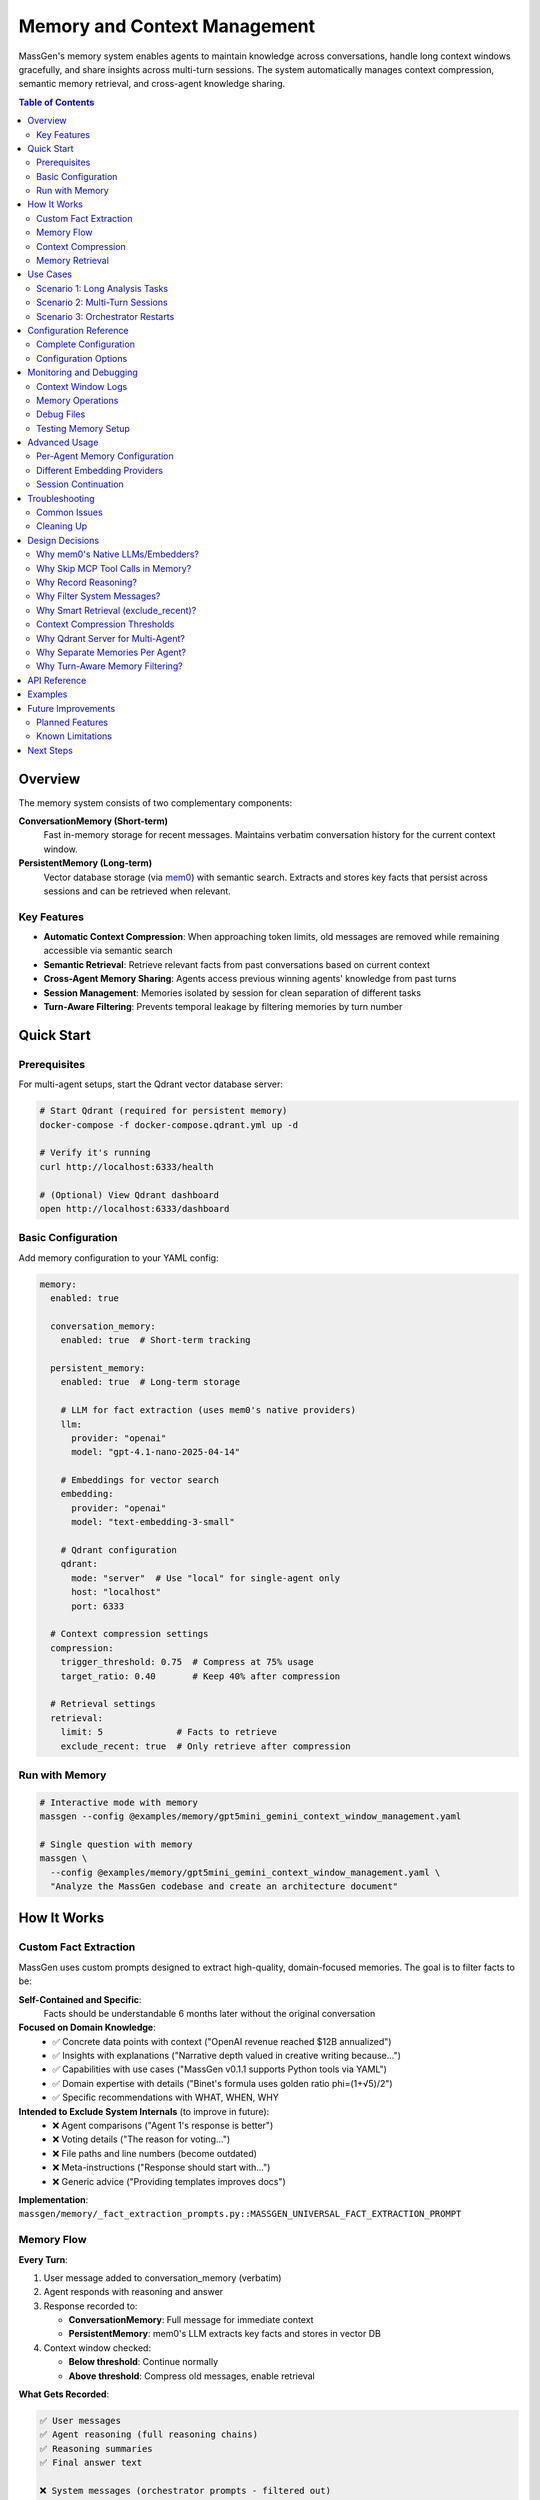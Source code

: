 Memory and Context Management
==============================

MassGen's memory system enables agents to maintain knowledge across conversations, handle long context windows gracefully, and share insights across multi-turn sessions. The system automatically manages context compression, semantic memory retrieval, and cross-agent knowledge sharing.

.. contents:: Table of Contents
   :local:
   :depth: 2

Overview
--------

The memory system consists of two complementary components:

**ConversationMemory (Short-term)**
   Fast in-memory storage for recent messages. Maintains verbatim conversation history for the current context window.

**PersistentMemory (Long-term)**
   Vector database storage (via `mem0 <https://mem0.ai>`_) with semantic search. Extracts and stores key facts that persist across sessions and can be retrieved when relevant.

Key Features
~~~~~~~~~~~~

- **Automatic Context Compression**: When approaching token limits, old messages are removed while remaining accessible via semantic search
- **Semantic Retrieval**: Retrieve relevant facts from past conversations based on current context
- **Cross-Agent Memory Sharing**: Agents access previous winning agents' knowledge from past turns
- **Session Management**: Memories isolated by session for clean separation of different tasks
- **Turn-Aware Filtering**: Prevents temporal leakage by filtering memories by turn number

Quick Start
-----------

Prerequisites
~~~~~~~~~~~~~

For multi-agent setups, start the Qdrant vector database server:

.. code-block:: bash

   # Start Qdrant (required for persistent memory)
   docker-compose -f docker-compose.qdrant.yml up -d

   # Verify it's running
   curl http://localhost:6333/health

   # (Optional) View Qdrant dashboard
   open http://localhost:6333/dashboard

Basic Configuration
~~~~~~~~~~~~~~~~~~~

Add memory configuration to your YAML config:

.. code-block:: yaml

   memory:
     enabled: true

     conversation_memory:
       enabled: true  # Short-term tracking

     persistent_memory:
       enabled: true  # Long-term storage

       # LLM for fact extraction (uses mem0's native providers)
       llm:
         provider: "openai"
         model: "gpt-4.1-nano-2025-04-14"

       # Embeddings for vector search
       embedding:
         provider: "openai"
         model: "text-embedding-3-small"

       # Qdrant configuration
       qdrant:
         mode: "server"  # Use "local" for single-agent only
         host: "localhost"
         port: 6333

     # Context compression settings
     compression:
       trigger_threshold: 0.75  # Compress at 75% usage
       target_ratio: 0.40       # Keep 40% after compression

     # Retrieval settings
     retrieval:
       limit: 5              # Facts to retrieve
       exclude_recent: true  # Only retrieve after compression

Run with Memory
~~~~~~~~~~~~~~~

.. code-block:: bash

   # Interactive mode with memory
   massgen --config @examples/memory/gpt5mini_gemini_context_window_management.yaml

   # Single question with memory
   massgen \
     --config @examples/memory/gpt5mini_gemini_context_window_management.yaml \
     "Analyze the MassGen codebase and create an architecture document"

How It Works
------------

Custom Fact Extraction
~~~~~~~~~~~~~~~~~~~~~~~

MassGen uses custom prompts designed to extract high-quality, domain-focused memories. The goal is to filter facts to be:

**Self-Contained and Specific**:
   Facts should be understandable 6 months later without the original conversation

**Focused on Domain Knowledge**:
   - ✅ Concrete data points with context ("OpenAI revenue reached $12B annualized")
   - ✅ Insights with explanations ("Narrative depth valued in creative writing because...")
   - ✅ Capabilities with use cases ("MassGen v0.1.1 supports Python tools via YAML")
   - ✅ Domain expertise with details ("Binet's formula uses golden ratio phi=(1+√5)/2")
   - ✅ Specific recommendations with WHAT, WHEN, WHY

**Intended to Exclude System Internals** (to improve in future):
   - ❌ Agent comparisons ("Agent 1's response is better")
   - ❌ Voting details ("The reason for voting...")
   - ❌ File paths and line numbers (become outdated)
   - ❌ Meta-instructions ("Response should start with...")
   - ❌ Generic advice ("Providing templates improves docs")

**Implementation**: ``massgen/memory/_fact_extraction_prompts.py::MASSGEN_UNIVERSAL_FACT_EXTRACTION_PROMPT``

Memory Flow
~~~~~~~~~~~

**Every Turn**:

1. User message added to conversation_memory (verbatim)
2. Agent responds with reasoning and answer
3. Response recorded to:

   - **ConversationMemory**: Full message for immediate context
   - **PersistentMemory**: mem0's LLM extracts key facts and stores in vector DB

4. Context window checked:

   - **Below threshold**: Continue normally
   - **Above threshold**: Compress old messages, enable retrieval

**What Gets Recorded**:

.. code-block:: text

   ✅ User messages
   ✅ Agent reasoning (full reasoning chains)
   ✅ Reasoning summaries
   ✅ Final answer text

   ❌ System messages (orchestrator prompts - filtered out)
   ❌ Workflow tools (vote/new_answer - internal coordination)
   ❌ MCP tool calls (read_file, list_directory - implementation details)

**Why these filters?** See :ref:`design-decisions` below.

Context Compression
~~~~~~~~~~~~~~~~~~~

When context usage exceeds the threshold (default 75%):

1. **Select messages to keep**: System messages + recent messages fitting in target ratio (default 40%)
2. **Remove old messages** from conversation_memory (already in persistent_memory)
3. **Enable retrieval** for subsequent turns

.. code-block:: text

   Before Compression:
   📊 Context: 96,000 / 128,000 tokens (75%)
   [user msg 1] → [agent response 1] → ... → [user msg 20] → [agent response 20]

   After Compression:
   📊 Context: 51,200 / 128,000 tokens (40%)
   [user msg 15] → [agent response 15] → ... → [user msg 20] → [agent response 20]

   Old messages (1-14) → Accessible via semantic search in persistent_memory

Memory Retrieval
~~~~~~~~~~~~~~~~

Retrieval happens when:

- ✅ **After compression**: Retrieve facts from compressed messages
- ✅ **On restart/reset**: Restore recent context
- ❌ **Before compression**: Skip (all context already in conversation_memory)

Retrieval process:

1. **Search own agent's memories** (all turns, current session)
2. **Search previous winners' memories** (filtered by turn - see below)
3. **Format and inject** as system message before processing

.. code-block:: text

   Retrieved memories injected as:

   ┌─────────────────────────────────────┐
   │ Relevant memories:                   │
   │ • User asked about backend system    │
   │ • Agent analyzed 5 backend files     │
   │ • [From agent_b Turn 1] Explained    │
   │   stateful vs stateless backends     │
   └─────────────────────────────────────┘
   ↓
   [user msg 15] → [agent response 15] → ...

Use Cases
---------

Scenario 1: Long Analysis Tasks
~~~~~~~~~~~~~~~~~~~~~~~~~~~~~~~~

**Use case**: Analyzing a large codebase that requires reading 50+ files

**Without memory**:
   Context fills up after ~15 files, agent loses track of earlier analysis

**With memory**:
   - Agent reads files 1-15, context compresses
   - Files 16-30: Agent retrieves relevant facts from 1-15
   - Maintains complete understanding throughout analysis

**Configuration**:

.. code-block:: yaml

   memory:
     enabled: true
     compression:
       trigger_threshold: 0.75  # Compress when 75% full
       target_ratio: 0.40        # Keep 40% of recent context

**Example**:

.. code-block:: bash

   massgen --config @examples/memory/gpt5mini_gemini_context_window_management.yaml \
     "Analyze the entire MassGen codebase and create comprehensive documentation"

Scenario 2: Multi-Turn Sessions
~~~~~~~~~~~~~~~~~~~~~~~~~~~~~~~~

**Use case**: Interactive development across multiple sessions

**Without memory**:
   Each turn starts fresh, agents forget previous turns' insights

**With memory**:
   - Turn 1: Agent A wins, explains backend architecture
   - Turn 2: Agent B retrieves Agent A's Turn 1 insights
   - Turn 3: Agent A sees both own past work + Agent B's Turn 2 insights

**How winner memory sharing works**:

.. code-block:: text

   Turn 1: agent_a wins → Memories tagged {"agent_id": "agent_a", "turn": 1}
   Turn 2:
     agent_b retrieves:
       ✅ Own memories (all turns)
       ✅ agent_a's Turn 1 memories (previous winner)
       ❌ agent_a's Turn 2 memories (not yet complete)

   Turn 3:
     agent_a retrieves:
       ✅ Own memories (Turns 1, 2)
       ✅ agent_b's Turn 2 memories (previous winner)

**Configuration**:

Session ID automatically generated for interactive mode: ``session_20251028_143000``

Memories are isolated per session unless you specify a custom session name.

Scenario 3: Orchestrator Restarts
~~~~~~~~~~~~~~~~~~~~~~~~~~~~~~~~~~

**Use case**: Agent needs to restart due to errors or new answers from other agents

**Without memory**:
   Partial work lost, agent starts from scratch

**With memory**:
   - Before restart: Current conversation recorded to persistent_memory
   - On restart: Relevant facts retrieved to restore context
   - Agent continues seamlessly with knowledge of prior attempts

**Example flow**:

.. code-block:: text

   Agent A working on task...
   📝 Read 5 files, analyzed architecture
   🔄 Other agent submits better answer → Restart triggered
   💾 Recording 10 messages before reset
   🔄 Retrieving memories after reset...
   💭 Retrieved: "Analyzed backend/base.py", "Found adapter pattern", ...
   ✅ Agent continues with restored context

Configuration Reference
-----------------------

Complete Configuration
~~~~~~~~~~~~~~~~~~~~~~

.. code-block:: yaml

   memory:
     # Global enable/disable
     enabled: true

     # Short-term conversation tracking
     conversation_memory:
       enabled: true

     # Long-term knowledge storage
     persistent_memory:
       enabled: true
       on_disk: true  # Persist across restarts

       # Session isolation (optional)
       # session_name: "my_project_analysis"  # Specific session
       # session_name: null                   # Cross-session memory

       # LLM for fact extraction
       llm:
         provider: "openai"
         model: "gpt-4.1-nano-2025-04-14"  # Fast, cheap for memory ops
         # api_key: "sk-..."  # Optional - reads from OPENAI_API_KEY env var

       # Embeddings for vector search
       embedding:
         provider: "openai"
         model: "text-embedding-3-small"
         # api_key: "sk-..."  # Optional - reads from OPENAI_API_KEY env var

       # Vector store (Qdrant)
       qdrant:
         mode: "server"      # "server" or "local"
         host: "localhost"   # Server mode only
         port: 6333          # Server mode only
         # path: ".massgen/qdrant"  # Local mode only

     # Context window compression
     compression:
       trigger_threshold: 0.75  # Compress at 75% context usage
       target_ratio: 0.40       # Target 40% after compression

     # Memory retrieval
     retrieval:
       limit: 5              # Max facts per agent
       exclude_recent: true  # Skip retrieval before compression

Configuration Options
~~~~~~~~~~~~~~~~~~~~~

Memory Toggle
^^^^^^^^^^^^^

.. code-block:: yaml

   memory:
     enabled: false  # Disable entire memory system

Conversation Memory
^^^^^^^^^^^^^^^^^^^

.. code-block:: yaml

   conversation_memory:
     enabled: true  # Almost always true - needed for context management

Persistent Memory
^^^^^^^^^^^^^^^^^

**LLM Configuration** (for fact extraction):

.. list-table::
   :header-rows: 1
   :widths: 20 80

   * - Provider
     - Configuration
   * - OpenAI
     - ``provider: "openai"``, ``model: "gpt-4.1-nano-2025-04-14"`` or ``"gpt-4o-mini"``
   * - Anthropic
     - ``provider: "anthropic"``, ``model: "claude-3-5-haiku-20241022"``
   * - Groq
     - ``provider: "groq"``, ``model: "llama-3.1-8b-instant"``

**Embedding Configuration** (for vector search):

.. list-table::
   :header-rows: 1
   :widths: 20 80

   * - Provider
     - Configuration
   * - OpenAI
     - ``provider: "openai"``, ``model: "text-embedding-3-small"`` (1536 dims)
   * - Together
     - ``provider: "together"``, ``model: "togethercomputer/m2-bert-80M-8k-retrieval"``
   * - Azure OpenAI
     - ``provider: "azure_openai"``, ``model: "text-embedding-ada-002"``

**Qdrant Configuration**:

.. code-block:: yaml

   # Server mode (RECOMMENDED for multi-agent)
   qdrant:
     mode: "server"
     host: "localhost"
     port: 6333

   # Local mode (single agent only)
   qdrant:
     mode: "local"
     path: ".massgen/qdrant"

.. warning::
   Local file-based Qdrant does NOT support concurrent access. For multi-agent setups, always use server mode.

Session Management
^^^^^^^^^^^^^^^^^^

**Automatic sessions**:

- **Interactive mode**: ``session_20251028_143000`` (shared across all turns)
- **Single question**: ``temp_20251028_143000`` (isolated per run)

**Custom sessions**:

.. code-block:: yaml

   persistent_memory:
     session_name: "my_project_analysis"  # Continue specific session

**Cross-session memory** (search across all sessions):

.. code-block:: yaml

   persistent_memory:
     session_name: null  # or omit the field

Compression Settings
^^^^^^^^^^^^^^^^^^^^

.. code-block:: yaml

   compression:
     trigger_threshold: 0.75  # Compress when 75% full
     target_ratio: 0.40        # Keep 40% after compression

Example configurations:

- **Aggressive compression**: ``trigger_threshold: 0.50``, ``target_ratio: 0.20``
- **Conservative**: ``trigger_threshold: 0.90``, ``target_ratio: 0.60``

Retrieval Settings
^^^^^^^^^^^^^^^^^^

.. code-block:: yaml

   retrieval:
     limit: 5              # Max facts per agent (default: 5)
     exclude_recent: true  # Smart retrieval (default: true)

- **More context**: Increase ``limit`` to 10-20 (uses more tokens)
- **Always retrieve**: Set ``exclude_recent: false`` (may duplicate recent context)

Monitoring and Debugging
-------------------------

Context Window Logs
~~~~~~~~~~~~~~~~~~~

Monitor context usage in real-time:

.. code-block:: text

   📊 Context Window (Turn 5): 45,000 / 128,000 tokens (35%)

When compression triggers:

.. code-block:: text

   ⚠️  Context Window (Turn 11): 96,000 / 128,000 tokens (75%) - Approaching limit!
   🔄 Attempting compression (96,000 → 51,200 tokens)
   📦 Context compressed: Removed 15 messages (44,800 tokens).
      Kept 8 recent messages (51,200 tokens).

Memory Operations
~~~~~~~~~~~~~~~~~

**Recording**:

.. code-block:: text

   🔍 [_mem0_add] Recording to mem0 (agent=agent_a, session=session_123, turn=1)
      messages: 2 message(s)
      assistant: [Reasoning] I analyzed the backend files...
      assistant: The backend system consists of...
   ✅ mem0 extracted 5 fact(s), 2 relation(s)

**Retrieval**:

.. code-block:: text

   🔄 Retrieving memories after reset for agent_a (restoring recent context + 1 winner(s))...
   🔍 [retrieve] Searching memories (agent=agent_a, limit=5, winners=1)
      Previous winners: [{'agent_id': 'agent_b', 'turn': 1}]
      🔎 Searching own memories (agent_a)...
         → Found 3 memory/memories
      🔎 Searching 1 previous winner(s)...
         → Searching agent_b (turn 1)...
            Found 2 memory/memories
   ✅ Total: 5 memories retrieved
      [1] User asked about MassGen architecture
      [2] [From agent_b Turn 1] Explained the adapter pattern

Debug Files
~~~~~~~~~~~

Full message dumps saved to:

.. code-block:: text

   .massgen/massgen_logs/log_{timestamp}/turn_{N}/attempt_{M}/memory_debug/
   ├── mem0_add_agent_a_143022_123456.json  # What was recorded
   ├── mem0_add_agent_b_143025_789012.json
   └── ...

Each file contains:

.. code-block:: json

   {
     "timestamp": "143022_123456",
     "agent_id": "agent_a",
     "session_id": "session_20251028_143000",
     "metadata": {"turn": 1},
     "messages": [
       {
         "role": "assistant",
         "content": "[Reasoning]\nI need to analyze..."
       },
       {
         "role": "assistant",
         "content": "The backend system uses..."
       }
     ]
   }

Testing Memory Setup
~~~~~~~~~~~~~~~~~~~~

Verify your memory configuration:

.. code-block:: bash

   # Run test script
   uv run python scripts/test_memory_setup.py

Expected output:

.. code-block:: text

   🧪 MEMORY SYSTEM TEST SUITE

   ============================================================
   TEST 1: Environment Variables
   ============================================================
   ✅ OPENAI_API_KEY found (starts with: sk-proj...)

   ============================================================
   TEST 2: OpenAI Embedding API
   ============================================================
   ✅ Embedding successful!
      Vector dimensions: 1536

   ============================================================
   TEST 3: mem0 LLM API (gpt-4.1-nano)
   ============================================================
   ✅ LLM call successful!

   ============================================================
   TEST 4: Qdrant Connection
   ============================================================
   ✅ Qdrant server connected!

   ============================================================
   TEST 5: Full Memory Integration
   ============================================================
   ✅ PersistentMemory created!
   ✅ Messages recorded!

Advanced Usage
--------------

Per-Agent Memory Configuration
~~~~~~~~~~~~~~~~~~~~~~~~~~~~~~~

Override memory settings for specific agents:

.. code-block:: yaml

   memory:
     # Global defaults
     retrieval:
       limit: 5

   agents:
     - id: "researcher"
       memory:
         retrieval:
           limit: 20  # This agent gets more context

     - id: "writer"
       memory:
         retrieval:
           limit: 3   # This agent gets less

Different Embedding Providers
~~~~~~~~~~~~~~~~~~~~~~~~~~~~~~

**Using Together AI** (cost-effective):

.. code-block:: yaml

   persistent_memory:
     embedding:
       provider: "together"
       model: "togethercomputer/m2-bert-80M-8k-retrieval"
       # Reads TOGETHER_API_KEY from environment

**Using Azure OpenAI**:

.. code-block:: yaml

   persistent_memory:
     llm:
       provider: "azure_openai"
       model: "gpt-4o-mini"
       api_key: "${AZURE_OPENAI_API_KEY}"
     embedding:
       provider: "azure_openai"
       model: "text-embedding-ada-002"

Session Continuation
~~~~~~~~~~~~~~~~~~~~

**Continue a previous session**:

.. code-block:: yaml

   persistent_memory:
     session_name: "codebase_analysis_oct2025"

All agents will access memories from this session across multiple CLI runs.

**Cross-session knowledge**:

.. code-block:: yaml

   persistent_memory:
     session_name: null  # Search across ALL sessions

Useful for:
- Building knowledge base across projects
- Learning from past conversations
- Avoiding repeating analysis

Troubleshooting
---------------

Common Issues
~~~~~~~~~~~~~

**Qdrant Connection Error**

.. code-block:: text

   ⚠️  Failed to create shared Qdrant client: Storage folder .massgen/qdrant
   is already accessed by another instance

**Solution**:

1. Check if Qdrant server is running:

   .. code-block:: bash

      docker-compose -f docker-compose.qdrant.yml ps

2. Remove stale lock files:

   .. code-block:: bash

      ./scripts/cleanup_qdrant_lock.sh
      # Or manually:
      rm .massgen/qdrant/.lock

3. Use server mode for multi-agent:

   .. code-block:: yaml

      qdrant:
        mode: "server"

**API Key Not Found**

.. code-block:: text

   ⚠️  OPENAI_API_KEY not found in environment - embedding will fail!

**Solution**:

Create ``.env`` file in project root:

.. code-block:: bash

   OPENAI_API_KEY=sk-proj-...
   ANTHROPIC_API_KEY=sk-ant-...  # If using Anthropic

**No Memories Retrieved**

.. code-block:: text

   🔄 Retrieving memories after reset...
   ℹ️  No relevant memories found

**This is normal if**:
- First turn (no memories yet)
- Query doesn't match stored memories semantically
- mem0 hasn't processed messages yet (async extraction)

**Check**:
1. Verify recording succeeded: Look for ``✅ mem0 extracted X fact(s)`` in logs
2. Browse Qdrant collections: http://localhost:6333/dashboard
3. Check debug files: ``.massgen/.../memory_debug/*.json``

Cleaning Up
~~~~~~~~~~~

**Stop Qdrant**:

.. code-block:: bash

   docker-compose -f docker-compose.qdrant.yml down

**Clear all memories**:

.. code-block:: bash

   # Remove Qdrant storage (WARNING: deletes all memories!)
   rm -rf .massgen/qdrant_storage

**Clear session data**:

.. code-block:: bash

   # Remove specific session
   rm -rf .massgen/memory_test_sessions/session_20251028_143000

   # Or all sessions
   rm -rf .massgen/memory_test_sessions

.. _design-decisions:

Design Decisions
----------------

.. raw:: html

   <details>
   <summary><strong>Why These Architecture Choices?</strong> (Click to expand)</summary>

Why mem0's Native LLMs/Embedders?
~~~~~~~~~~~~~~~~~~~~~~~~~~~~~~~~~~

**Decision**: Use mem0's built-in providers (OpenAI, Anthropic, etc.) instead of wrapping MassGen backends

**Rationale**:

- **Simpler**: No adapter layer, direct integration
- **No async issues**: mem0's adapters are sync, wrapping async MassGen backends caused event loop conflicts
- **Optimized**: mem0's default (gpt-4.1-nano) is optimized for memory operations
- **Flexible**: Support for many providers without custom code

**Trade-off**: Requires separate API keys (can't reuse agent's backend). But memory operations are cheap (~1-2 cents/session).

Why Skip MCP Tool Calls in Memory?
~~~~~~~~~~~~~~~~~~~~~~~~~~~~~~~~~~~

**Decision**: Don't record MCP tool executions (read_file, list_directory, etc.)

**Rationale**:

1. **Implementation details**: HOW the work was done, not WHAT was learned
2. **Redundant**: The final answer already captures insights from reading those files
3. **Noise**: 50+ file reads create clutter, make it harder for mem0 to extract semantic facts
4. **Focus on decisions**: Agent's reasoning ("I analyzed the backend") is more valuable than execution trace

**Example**:

- ❌ Don't record: ``[Tool: read_file] path=/foo/bar.py``
- ✅ Do record: ``[Reasoning] I analyzed bar.py and found the adapter pattern``
- ✅ Final answer contains: "The backend uses an adapter pattern located in bar.py"

**If you need execution history**: Check orchestrator logs or agent context files, not memory.

Why Record Reasoning?
~~~~~~~~~~~~~~~~~~~~~

**Decision**: Include full reasoning chains and summaries in memory

**Rationale**:

- **Context for decisions**: Final answer is meaningless without the reasoning
- **Better fact extraction**: mem0's LLM can extract richer facts from reasoning
- **Debugging**: Understand WHY agent made certain choices
- **Learning**: Future turns benefit from understanding past reasoning

**Example memory facts extracted**:

- Without reasoning: "Agent said backend uses adapters"
- With reasoning: "Agent analyzed base.py first, then compared 5 implementations, concluded adapters enable provider abstraction"

Why Filter System Messages?
~~~~~~~~~~~~~~~~~~~~~~~~~~~~

**Decision**: Exclude ``role: "system"`` messages from memory

**Rationale**:

- **Orchestrator noise**: System messages contain coordination prompts like "You are evaluating answers from multiple agents..."
- **Not conversation content**: System prompts are framework instructions, not user/agent dialogue
- **Bloat**: Can be 5-10KB per message, mostly boilerplate
- **Focus on semantics**: User questions and agent answers are what matter for memory

Why Smart Retrieval (exclude_recent)?
~~~~~~~~~~~~~~~~~~~~~~~~~~~~~~~~~~~~~~

**Decision**: Default ``exclude_recent: true`` - only retrieve after compression

**Rationale**:

- **Before compression**: All context already in conversation_memory sent to LLM
- **Retrieval would duplicate**: Waste tokens on information already present
- **After compression**: Old messages removed, retrieval fills the gap
- **On restart**: Always retrieve to restore context

**Token efficiency**:

- Without exclude_recent: ~500 extra tokens per turn (duplicated context)
- With exclude_recent: ~100 tokens only when needed (after compression)

Context Compression Thresholds
~~~~~~~~~~~~~~~~~~~~~~~~~~~~~~~

**Decision**: Default 75% trigger, 40% target

**Rationale**:

- **75% trigger**: Provides buffer before hitting limit (avoid truncation)
- **40% target**: Balances context retention vs. token budget
- **Room for retrieval**: Retrieved facts + recent context fit comfortably
- **Headroom for response**: LLM has space to generate long responses

**Alternative configurations**:

- **Long analysis tasks**: Lower threshold (50%) to compress more aggressively
- **Short conversations**: Higher threshold (90%) to compress rarely

Why Qdrant Server for Multi-Agent?
~~~~~~~~~~~~~~~~~~~~~~~~~~~~~~~~~~~

**Decision**: Require Qdrant server mode (Docker) for multi-agent setups

**Rationale**:

- **Concurrent access**: File-based Qdrant locks on first access
- **Performance**: Server mode handles parallel searches better
- **Robustness**: No stale lock files from crashed processes
- **Scalability**: Can scale to many agents

**Trade-off**: Requires Docker. But setup is one command: ``docker-compose up -d``

Why Separate Memories Per Agent?
~~~~~~~~~~~~~~~~~~~~~~~~~~~~~~~~~

**Decision**: Each agent has isolated memories, filtered by ``agent_id``

**Rationale**:

- **Specialization**: Different agents can build different knowledge bases
- **Controlled sharing**: Only share via turn-aware winner mechanism
- **Scalability**: Single Qdrant database, filtered by metadata
- **Privacy**: Agent-specific knowledge stays private until winning

**Alternative considered**: Shared memory pool for all agents. Rejected because:
- Information overload: Agent sees irrelevant memories from other agents
- Loss of specialization: Can't maintain agent-specific expertise
- Temporal issues: Agent sees work-in-progress from concurrent agents

Why Turn-Aware Memory Filtering?
~~~~~~~~~~~~~~~~~~~~~~~~~~~~~~~~~

**Decision**: Filter previous winners' memories by ``{"turn": 1}`` metadata

**Rationale**:

**Prevents temporal leakage**:

.. code-block:: text

   Turn 2 (concurrent):
   - agent_a working... (incomplete)
   - agent_b working... (incomplete)

   Without filtering:
   - agent_a could see agent_b's Turn 2 work-in-progress ❌
   - Leads to confusion, inconsistent state

   With filtering:
   - agent_a only sees agent_b's Turn 1 (complete, winner) ✅
   - Clean separation of concurrent work

**Implementation**: Memories tagged with ``{"turn": N}`` on recording, filtered on retrieval.

.. raw:: html

   </details>

API Reference
-------------

For programmatic usage, see the memory module docstrings:

- ``massgen.memory.PersistentMemory`` - Persistent memory API
- ``massgen.memory.ConversationMemory`` - Conversation memory API
- ``massgen.memory._context_monitor`` - Context monitoring utilities

Examples
--------

See complete examples in:

- ``massgen/configs/memory/gpt5mini_gemini_context_window_management.yaml``
- ``massgen/configs/memory/gpt5mini_high_reasoning_gemini.yaml``

Future Improvements
-------------------

.. note::
   The memory system is production-ready but has several planned enhancements.

Planned Features
~~~~~~~~~~~~~~~~

**1. Chunk-Level Token Tracking**

**Current**: Token counting happens after complete response (message-level)

.. code-block:: text

   [Agent streaming response...]
   → [Response complete]
   → [Count tokens on full message]
   → [Compress if needed]

**Issue**: Can't stop mid-stream if response exceeds budget

**Planned**: Track tokens during streaming, warn agent when approaching limit

.. code-block:: text

   [Agent streaming...]
   → [Token counter: 45K / 50K budget]
   → [Agent sees: "⚠️ Approaching token limit, wrap up"]
   → [Agent concludes early]

**2. Configurable Memory Granularity**

**Planned**: Control what gets recorded to memory

.. code-block:: yaml

   memory:
     recording:
       include_mcp_tools: false       # Skip MCP tools (default)
       include_reasoning: true        # Include reasoning (default)
       include_reasoning_summary: true
       tool_argument_limit: 1000      # Max chars for tool args
       content_filters:
         - "workflow_tools"  # vote, new_answer
         - "system_messages"

**3. MCP Tool Recording (Optional)**

**Currently**: MCP tools (read_file, list_directory) excluded as implementation details

**Planned**: Optional recording with summarization

.. code-block:: yaml

   memory:
     recording:
       include_mcp_tools: true
       mcp_summarization: "aggregate"  # "aggregate", "each", "none"

**Output**:
   - ``aggregate``: "[Tools used: read_file (3x), list_directory (2x)]"
   - ``each``: Full detail per tool
   - ``none``: Current behavior (skip)

**4. Memory Summarization on Compression**

**Current**: Just remove old messages

**Planned**: Generate summary of compressed context

.. code-block:: text

   Compression:
   - Remove messages 1-10
   - Generate summary: "User analyzed MassGen codebase, identified 3 key components..."
   - Inject summary as context for future turns

Known Limitations
~~~~~~~~~~~~~~~~~

**Token Counting During Streaming**

Context is counted **after** response completes, not during streaming chunks. This means:

- ✅ Accurate final count
- ❌ Can't stop mid-response if too large
- ❌ No proactive budget warnings

**Workaround**: Set conservative compression thresholds (50-60%) to leave headroom.

**MCP Tools Not in Memory**

MCP tool executions (read_file, list_directory) are **intentionally excluded** as implementation details.

**Rationale**: The final answer captures what was learned; tool execution trace is noise for semantic memory.

**If you need execution history**: Check orchestrator logs or agent workspace snapshots, not memory.

**Session-Level Memory Isolation**

Memories are isolated per session. To access knowledge from previous sessions, either:
- Set ``session_name: null`` (search all sessions)
- Explicitly continue a session with ``session_name: "my_session"``

**Local Qdrant Single-Agent Only**

File-based Qdrant (``mode: "local"``) does NOT support concurrent access.

**For multi-agent**: Always use ``mode: "server"`` with Docker.

Next Steps
----------

- :doc:`multi_turn_mode` - Interactive multi-turn conversations
- :doc:`orchestration_restart` - Graceful restart handling
- :doc:`logging` - Understanding MassGen's logging system
